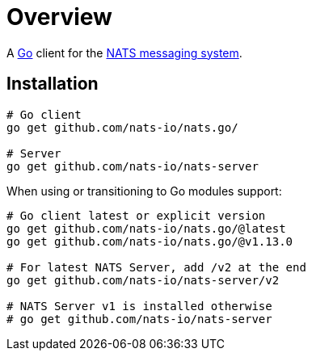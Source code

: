 = Overview

A http://golang.org/[Go] client for the https://nats.io/[NATS messaging system].

== Installation

[source]
----
# Go client
go get github.com/nats-io/nats.go/

# Server
go get github.com/nats-io/nats-server
----

When using or transitioning to Go modules support:

[source]
----
# Go client latest or explicit version
go get github.com/nats-io/nats.go/@latest
go get github.com/nats-io/nats.go/@v1.13.0

# For latest NATS Server, add /v2 at the end
go get github.com/nats-io/nats-server/v2

# NATS Server v1 is installed otherwise
# go get github.com/nats-io/nats-server
----

